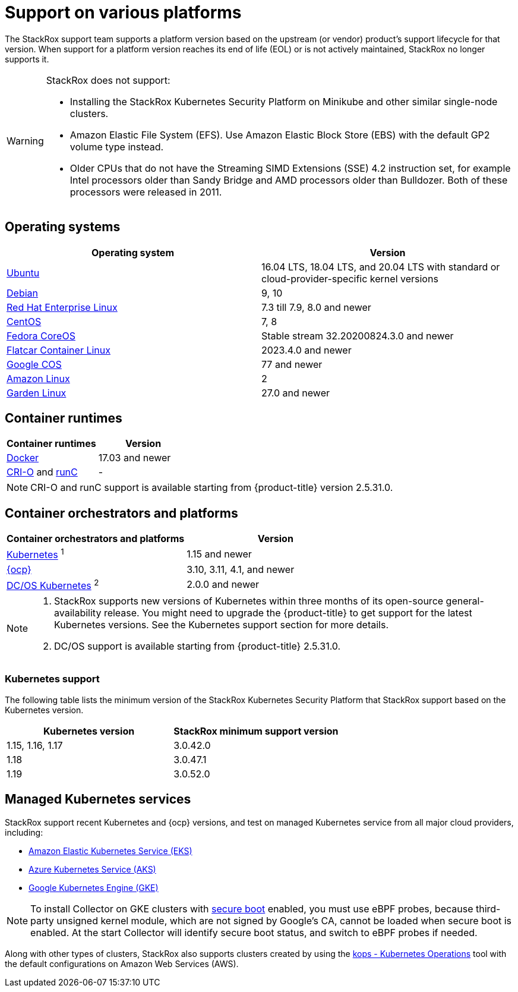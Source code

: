 // Module included in the following assemblies:
//
// * support/getting-support-stackrox.adoc
:_module-type: CONCEPT
[id="support-on-various-platforms_{context}"]
= Support on various platforms

[role="_abstract"]
The StackRox support team supports a platform version based on the upstream (or vendor) product’s support lifecycle for that version. When support for a platform version reaches its end of life (EOL) or is not actively maintained, StackRox no longer supports it.

[WARNING]
====
StackRox does not support:

* Installing the StackRox Kubernetes Security Platform on Minikube and other similar single-node clusters.
* Amazon Elastic File System (EFS). Use Amazon Elastic Block Store (EBS) with the default GP2 volume type instead.
* Older CPUs that do not have the Streaming SIMD Extensions (SSE) 4.2 instruction set, for example Intel processors older than Sandy Bridge and AMD processors older than Bulldozer. Both of these processors were released in 2011.
====

[id="operating-systems_{context}"]
== Operating systems

|===
| Operating system | Version

| link:http://releases.ubuntu.com/[Ubuntu]
| 16.04 LTS, 18.04 LTS, and 20.04 LTS with standard or cloud-provider-specific kernel versions

| link:https://www.debian.org/releases/[Debian]
| 9, 10

| link:https://access.redhat.com/support/policy/updates/errata[Red Hat Enterprise Linux]
| 7.3  till 7.9, 8.0 and newer

| link:https://www.centos.org/centos-linux/[CentOS]
| 7, 8

| link:https://getfedora.org/en/coreos?stream=stable[Fedora CoreOS]
| Stable stream 32.20200824.3.0 and newer

| link:https://www.flatcar-linux.org/releases/[Flatcar Container Linux]
| 2023.4.0 and newer

| link:https://cloud.google.com/container-optimized-os/docs/release-notes#current_active_releases[Google COS]
| 77 and newer

| link:https://aws.amazon.com/amazon-linux-ami[Amazon Linux]
| 2

| link:https://github.com/gardenlinux/gardenlinux[Garden Linux]
| 27.0 and newer
|===

[id="container-runtimes_{context}"]
== Container runtimes

|===
| Container runtimes | Version

| link:https://docs.docker.com/engine/release-notes/[Docker]
| 17.03 and newer

| link:https://github.com/cri-o/cri-o/releases[CRI-O] and link:https://github.com/opencontainers/runc/releases[runC]
| -
|===

[NOTE]
====
CRI-O and runC support is available starting from {product-title} version 2.5.31.0.
====

[id="container-orchestrators-and-platforms_{context}"]
== Container orchestrators and platforms

|===
| Container orchestrators and platforms | Version

| link:https://kubernetes.io/docs/setup/release/notes/[Kubernetes] ^1^
| 1.15 and newer

| link:https://access.redhat.com/support/policy/updates/openshift[{ocp}]
| 3.10, 3.11, 4.1, and newer

| link:https://docs.d2iq.com/mesosphere/dcos/services/kubernetes/[DC/OS Kubernetes] ^2^
| 2.0.0 and newer
|===

[NOTE]
====

. StackRox supports new versions of Kubernetes within three months of its open-source general-availability release.
You might need to upgrade the {product-title} to get support for the latest Kubernetes versions.
See the Kubernetes support section for more details.
. DC/OS support is available starting from {product-title} 2.5.31.0.
====

[id="kubernetes-support_{context}"]
=== Kubernetes support

The following table lists the minimum version of the StackRox Kubernetes Security Platform that StackRox support based on the Kubernetes version.

|===
| Kubernetes version | StackRox minimum support version

| 1.15, 1.16, 1.17
| 3.0.42.0

| 1.18
| 3.0.47.1

| 1.19
| 3.0.52.0
|===

[id="managed-kubernetes-services_{context}"]
== Managed Kubernetes services

StackRox support recent Kubernetes and {ocp} versions, and test on managed Kubernetes service from all major cloud providers, including:

* link:https://aws.amazon.com/eks/[Amazon Elastic Kubernetes Service (EKS)]
* link:https://azure.microsoft.com/en-us/services/kubernetes-service/[Azure Kubernetes Service (AKS)]
* link:https://cloud.google.com/kubernetes-engine/[Google Kubernetes Engine (GKE)]

[NOTE]
====

To install Collector on GKE clusters with link:https://cloud.google.com/kubernetes-engine/docs/how-to/shielded-gke-nodes#secure_boot[secure boot] enabled, you must use eBPF probes, because third-party unsigned kernel module, which are not signed by Google's CA, cannot be loaded when secure boot is enabled. At the start Collector will identify secure boot status, and switch to eBPF probes if needed.
====

Along with other types of clusters, StackRox also supports clusters created by using the link:https://github.com/kubernetes/kops[kops - Kubernetes Operations] tool with the default configurations on Amazon Web Services (AWS).
